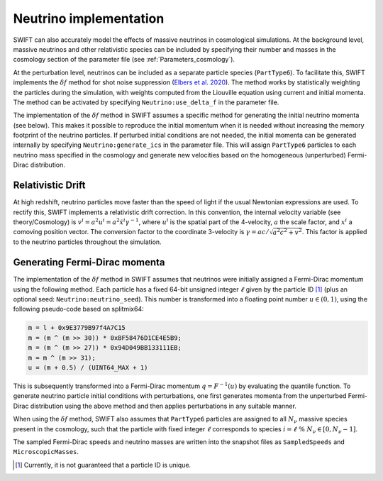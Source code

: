 .. Neutrinos
   Willem Elbers, 7 April 2021

.. _neutrinos:

Neutrino implementation
=======================

SWIFT can also accurately model the effects of massive neutrinos in
cosmological simulations. At the background level, massive neutrinos
and other relativistic species can be included by specifying their
number and masses in the cosmology section of the parameter file
(see :ref:`Parameters_cosmology`).

At the perturbation level, neutrinos can be included as a separate particle
species (``PartType6``). To facilitate this, SWIFT implements the
:math:`\delta f` method for shot noise suppression (`Elbers et al. 2020
<https://ui.adsabs.harvard.edu/abs/2020arXiv201007321E/>`_). The method
works by statistically weighting the particles during the simulation,
with weights computed from the Liouville equation using current and
initial momenta. The method can be activated by specifying
``Neutrino:use_delta_f`` in the parameter file.

The implementation of the :math:`\delta f` method in SWIFT assumes a
specific method for generating the initial neutrino momenta (see below).
This makes it possible to reproduce the initial momentum when it is
needed without increasing the memory footprint of the neutrino particles.
If perturbed initial conditions are not needed, the initial momenta can
be generated internally by specifying ``Neutrino:generate_ics`` in the
parameter file. This will assign ``PartType6`` particles to each
neutrino mass specified in the cosmology and generate new velocities
based on the homogeneous (unperturbed) Fermi-Dirac distribution.

Relativistic Drift
------------------

At high redshift, neutrino particles move faster than the speed of light
if the usual Newtonian expressions are used. To rectify this, SWIFT
implements a relativistic drift correction. In this convention, the
internal velocity variable (see theory/Cosmology) is
:math:`v^i=a^2u^i=a^2\dot{x}^i\gamma^{-1}`, where :math:`u^i` is the
spatial part of the 4-velocity, :math:`a` the scale factor, and
:math:`x^i` a comoving position vector. The conversion factor to the
coordinate 3-velocity is :math:`\gamma=ac/\sqrt{a^2c^2+v^2}`. This
factor is applied to the neutrino particles throughout the simulation.

Generating Fermi-Dirac momenta
------------------------------

The implementation of the :math:`\delta f` method in SWIFT assumes that
neutrinos were initially assigned a Fermi-Dirac momentum using the following
method. Each particle has a fixed 64-bit unsigned integer :math:`\ell` given
by the particle ID [#f1]_ (plus an optional seed: ``Neutrino:neutrino_seed``).
This number is transformed into a floating point number :math:`u\in(0,1)`,
using the following pseudo-code based on splitmix64:

.. code-block:: none

    m = l + 0x9E3779B97f4A7C15
    m = (m ^ (m >> 30)) * 0xBF58476D1CE4E5B9;
    m = (m ^ (m >> 27)) * 0x94D049BB133111EB;
    m = m ^ (m >> 31);
    u = (m + 0.5) / (UINT64_MAX + 1)

This is subsequently transformed into a Fermi-Dirac momentum
:math:`q = F^{-1}(u)` by evaluating the quantile function. To generate
neutrino particle initial conditions with perturbations, one first generates
momenta from the unperturbed Fermi-Dirac distribution using the above method
and then applies perturbations in any suitable manner.

When using the :math:`\delta f` method, SWIFT also assumes that ``PartType6``
particles are assigned to all :math:`N_\nu` massive species present in the
cosmology, such that the particle with fixed integer :math:`\ell` corresponds
to species :math:`i = \ell\; \% \;N_\nu\in[0,N_\nu-1]`.

The sampled Fermi-Dirac speeds and neutrino masses are written into the
snapshot files as ``SampledSpeeds`` and ``MicroscopicMasses``.

.. [#f1] Currently, it is not guaranteed that a particle ID is unique.
